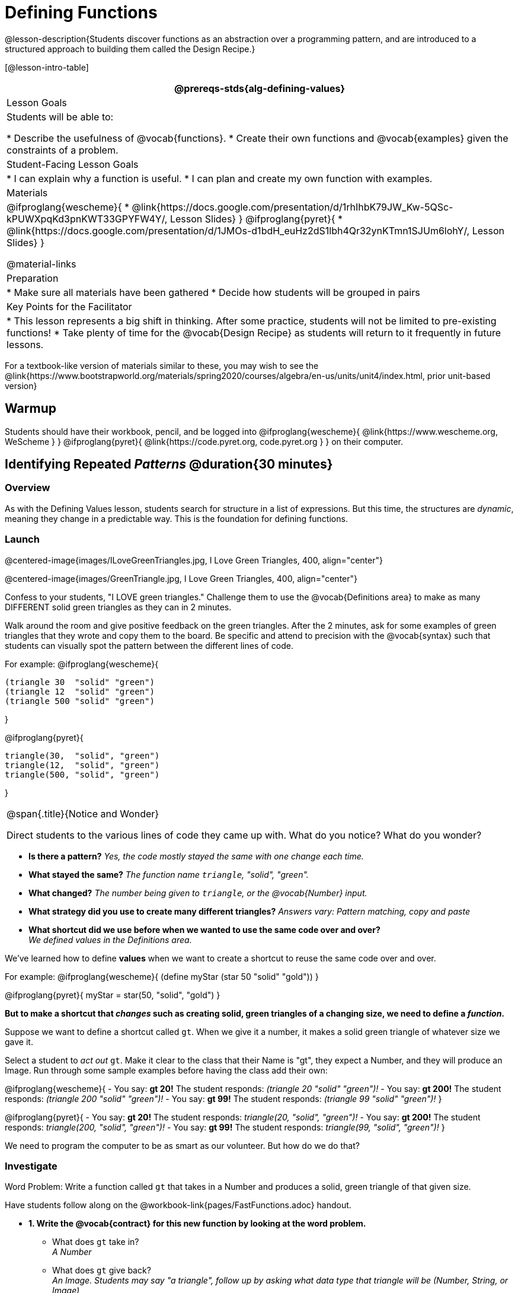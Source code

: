 = Defining Functions

@lesson-description{Students discover functions as an abstraction over a programming pattern, and are introduced to a structured approach to building them called the Design Recipe.}

[@lesson-intro-table]
|===
@prereqs-stds{alg-defining-values}

| Lesson Goals
| Students will be able to:

* Describe the usefulness of @vocab{functions}.
* Create their own functions and @vocab{examples} given the constraints of a problem.

| Student-Facing Lesson Goals
|
* I can explain why a function is useful.
* I can plan and create my own function with examples.

| Materials
|

@ifproglang{wescheme}{
* @link{https://docs.google.com/presentation/d/1rhIhbK79JW_Kw-5QSc-kPUWXpqKd3pnKWT33GPYFW4Y/, Lesson Slides}
}
@ifproglang{pyret}{
* @link{https://docs.google.com/presentation/d/1JMOs-d1bdH_euHz2dS1lbh4Qr32ynKTmn1SJUm6lohY/, Lesson Slides}
}

@material-links

| Preparation
|
* Make sure all materials have been gathered
* Decide how students will be grouped in pairs


| Key Points for the Facilitator
|
* This lesson represents a big shift in thinking.  After some practice, students will not be limited to pre-existing functions!
* Take plenty of time for the @vocab{Design Recipe} as students will return to it frequently in future lessons.
|===

[.old-materials]
For a textbook-like version of materials similar to these, you may wish to see the @link{https://www.bootstrapworld.org/materials/spring2020/courses/algebra/en-us/units/unit4/index.html, prior unit-based version}

== Warmup

Students should have their workbook, pencil, and be logged into
@ifproglang{wescheme}{ @link{https://www.wescheme.org, WeScheme     } }
@ifproglang{pyret}{    @link{https://code.pyret.org, code.pyret.org } }
on their computer.

== Identifying Repeated _Patterns_ @duration{30 minutes}

=== Overview
As with the Defining Values lesson, students search for structure in a list of expressions. But this time, the structures are _dynamic_, meaning they change in a predictable way. This is the foundation for defining functions.

=== Launch

@centered-image{images/ILoveGreenTriangles.jpg, I Love Green Triangles, 400, align="center"}

@centered-image{images/GreenTriangle.jpg, I Love Green Triangles, 400, align="center"}

Confess to your students, "I LOVE green triangles." Challenge them to use the @vocab{Definitions area} to make as many DIFFERENT solid green triangles as they can in 2 minutes. 

Walk around the room and give positive feedback on the green triangles.  After the 2 minutes, ask for some examples of green triangles that they wrote and copy them to the board.  Be specific and attend to precision with the @vocab{syntax} such that students can visually spot the pattern between the different lines of code.

For example:
@ifproglang{wescheme}{
```
(triangle 30  "solid" "green")
(triangle 12  "solid" "green")
(triangle 500 "solid" "green")
```
}

@ifproglang{pyret}{
```
triangle(30,  "solid", "green")
triangle(12,  "solid", "green")
triangle(500, "solid", "green")
```
}

[.notice-box, cols="1", grid="none", stripes="none"]
|===
|
@span{.title}{Notice and Wonder}

Direct students to the various lines of code they came up with.
What do you notice?  What do you wonder?
|===

- *Is there a pattern?*
_Yes, the code mostly stayed the same with one change each time._

- *What stayed the same?*
_The function name `triangle`, "solid", "green"._

- *What changed?*
_The number being given to `triangle`, or the @vocab{Number} input._

- *What strategy did you use to create many different triangles?*
_Answers vary: Pattern matching, copy and paste_

- *What shortcut did we use before when we wanted to use the same code over and over?* +
_We defined values in the Definitions area._

We've learned how to define *values* when we want to create a shortcut to reuse the same code over and over.

For example:
@ifproglang{wescheme}{ (define myStar (star 50 "solid" "gold")) }

@ifproglang{pyret}{ myStar = star(50, "solid", "gold") }

*But to make a shortcut that _changes_ such as creating solid, green triangles of a changing size, we need to define a _function_.*

Suppose we want to define a shortcut called `gt`. When we give it a number, it makes a solid green triangle of whatever size we gave it. 

Select a student to _act out_ `gt`. Make it clear to the class that their Name is "gt", they expect a Number, and they will produce an Image. Run through some sample examples before having the class add their own:

@ifproglang{wescheme}{
- You say: *gt 20!*
The student responds: _(triangle 20 "solid" "green")!_
- You say: *gt 200!*
The student responds: _(triangle 200 "solid" "green")!_
- You say: *gt 99!*
The student responds: _(triangle 99 "solid" "green")!_ 
}

@ifproglang{pyret}{
- You say: *gt 20!*
The student responds: _triangle(20, "solid", "green")!_
- You say: *gt 200!*
The student responds: _triangle(200, "solid", "green")!_
- You say: *gt 99!*
The student responds: _triangle(99, "solid", "green")!_ 
}

We need to program the computer to be as smart as our volunteer. But how do we do that?

=== Investigate

[.lesson-point]
Word Problem: Write a function called `gt` that takes in a Number and produces a solid, green triangle of that given size.

Have students follow along on the @workbook-link{pages/FastFunctions.adoc} handout.

- *1. Write the @vocab{contract} for this new function by looking at the word problem.* +
** What does `gt` take in? +
_A Number_
** What does `gt` give back? +
_An Image. Students may say "a triangle", follow up by asking what data type that triangle will be (Number, String, or Image)_

- *2. Write some examples of how this function should work.*
** If I typed
@ifproglang{wescheme}{ `(gt 40)` }
@ifproglang{pyret}{ `gt(40)` }
, what would I want the program to do? +
_I'd want the computer the execute the code_
@ifproglang{wescheme}{ `(triangle 40 "solid" "green")`.  }
@ifproglang{pyret}{    `triangle(40, "solid", "green")`. }

_This is a tough question at first.  If students are unsure, remind them that we're just writing a shortcut for making green triangles so we don't have to type `triangle`, "solid", and "green" every time!_ 

- OPTIONAL: Have students complete the @workbook-link{pages/MappingExamplesWithCoE.adoc, Mapping Examples with Circles of Evaluation} worksheet showing how their function examples are working.

- *3. Circle and Label what is "change-able" - or _variable_ between the examples. Circle and label it with a name that describes it.* +
_The number is changing in each example.  We could name it "x", but "size" is a more accurate name._ +

@ifproglang{wescheme}{
@centered-image{images/WhatChanges-WeScheme.png, Circle and label what is changing, 400, align="center"}
}

@ifproglang{pyret}{
@centered-image{images/WhatChanges-Pyret.png, Circle and label what is changing, 400, align="center"}
}

- *4. Write the function definition.* +

@ifproglang{wescheme}{__Look at the two examples.  The function definition will follow the same pattern, but it will use the variable name `size` in place of the variable part we circled. If it doesn't change between the examples, we just copy it.__ }
@ifproglang{pyret}{__Look at the two examples.  The function definition will follow the same pattern, but it will use the variable name `size` in place of the variable part we circled. We also use the keyword `fun`, replace the colon (`is`) with a colon (`:`), and finish it off with an `end`.__ }

@ifproglang{wescheme}{
 (define (gt size) (triangle size, "solid", "green"))
}
@ifproglang{pyret}{
 fun gt(size): triangle(size, "solid", "green") end
}

[.strategy-box, cols="1", grid="none", stripes="none"]
|===
|@span{.title}{Connecting to Best Practices}

- Writing the examples is like "showing your work" in math class.

- Have students circle what is changing and label it with a proper variable name.  The name of the variable should reflect what it represents, such as `size`.

- Writing examples and identifying the variables lays the groundwork for writing the function, which is especially important as the functions get more complex.  Don't skip this step!

|===

[.lesson-instruction]
Now that students have defined `gt` have them save their program as 'Defining Functions' and test out their newly created function in the Interactions window.

=== Synthesize
- *What is the domain for `gt`?*
_Number_

- *Why might someone think the domain for `gt` contains a Number and two Strings, because that's the Domain of `triangle`?*  The function `gt` _uses_ `triangle`, but only needs one Number input because _that's the only part that's changing._
- *Why is defining functions useful to us as programmers?*

== Practicing the Design Recipe @duration{flexible}

=== Overview
This is a chance for students to independently review the steps learned in the prior activity, with the teacher in a supporting role asking guiding questions and giving support when needed.  

=== Launch
*Word Problem: Write a function called `gold-star` that takes in number and produces a solid, gold star of that given size.*

* Write 2 examples and the definition of `gold-star` on the 'Fast Functions' handout.
* Complete the `gold-star` example on the @workbook-link{pages/FastFunctions.adoc} worksheet.

=== Investigate
[.lesson-instruction]
- Design a problem for a function that takes in one input and returns a shape that uses that input. Your function's input could be a Number, as in the two examples, or a String.
- Write two examples and a definition for your function
- Complete the @workbook-link{pages/MappingExamplesWithCoE.adoc, Mapping Examples with Circles of Evaluation} for the examples of your function.

== Closing
The Design Recipe is a powerful tool for solving word problems. In this lesson, students practiced using it on simple _programming problems_, but soon they'll be applying it to traditional math problems. Encourage them to make this connection on their own: can they think of a math problem in which this would be useful?

== Additional Exercises:
@ifproglang{wescheme}{
* (@link{https://teacher.desmos.com/activitybuilder/custom/5cdcaea0b4b8576069fdca4f, Review: Define Values & Fast Functions - Desmos Activity})
}

* @exercise-link{pages/match-examples-functions1.adoc} 

*@exercise-link{pages/create-contracts-examples1.adoc} 

* @exercise-link{pages/create-contracts-examples2.adoc} 

